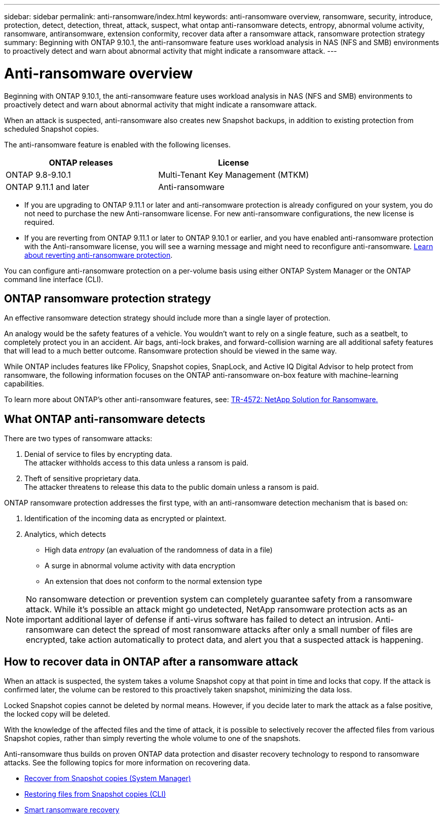 ---
sidebar: sidebar
permalink: anti-ransomware/index.html
keywords: anti-ransomware overview, ransomware, security, introduce, protection, detect, detection, threat, attack, suspect, what ontap anti-ransomware detects, entropy, abnormal volume activity, ransomware, antiransomware, extension conformity, recover data after a ransomware attack, ransomware protection strategy
summary: Beginning with ONTAP 9.10.1, the anti-ransomware feature uses workload analysis in NAS (NFS and SMB) environments to proactively detect and warn about abnormal activity that might indicate a ransomware attack.
---

= Anti-ransomware overview
:toc: macro
:hardbreaks:
:toclevels: 1
:nofooter:
:icons: font
:linkattrs:
:imagesdir: ./media/

[.lead]
Beginning with ONTAP 9.10.1, the anti-ransomware feature uses workload analysis in NAS (NFS and SMB) environments to proactively detect and warn about abnormal activity that might indicate a ransomware attack.

When an attack is suspected, anti-ransomware also creates new Snapshot backups, in addition to existing protection from scheduled Snapshot copies.

The anti-ransomware feature is enabled with the following licenses.
[cols="2*",options="header"]
|===
| ONTAP releases| License
a|
ONTAP 9.8-9.10.1
a|
Multi-Tenant Key Management (MTKM)
a| ONTAP 9.11.1 and later
a| Anti-ransomware
|===

* If you are upgrading to ONTAP 9.11.1 or later and anti-ransomware protection is already configured on your system, you do not need to purchase the new Anti-ransomware license. For new anti-ransomware configurations, the new license is required.
* If you are reverting from ONTAP 9.11.1 or later to ONTAP 9.10.1 or earlier, and you have enabled anti-ransomware protection with the Anti-ransomware license, you will see a warning message and might need to reconfigure anti-ransomware. link:../revert/anti-ransomware-license-task.html[Learn about reverting anti-ransomware protection].

You can configure anti-ransomware protection on a per-volume basis using either ONTAP System Manager or the ONTAP command line interface (CLI).


== ONTAP ransomware protection strategy

An effective ransomware detection strategy should include more than a single layer of protection.

An analogy would be the safety features of a vehicle. You wouldn’t want to rely on a single feature, such as a seatbelt, to completely protect you in an accident. Air bags, anti-lock brakes, and forward-collision warning are all additional safety features that will lead to a much better outcome. Ransomware protection should be viewed in the same way.

While ONTAP includes features like FPolicy, Snapshot copies, SnapLock, and Active IQ Digital Advisor to help protect from ransomware, the following information focuses on the ONTAP anti-ransomware on-box feature with machine-learning capabilities.

To learn more about ONTAP's other anti-ransomware features, see: https://www.netapp.com/media/7334-tr4572.pdf[TR-4572: NetApp Solution for Ransomware.^]

== What ONTAP anti-ransomware detects
There are two types of ransomware attacks:

.  Denial of service to files by encrypting data.
The attacker withholds access to this data unless a ransom is paid.
.  Theft of sensitive proprietary data.
The attacker threatens to release this data to the public domain unless a ransom is paid.

ONTAP ransomware protection addresses the first type, with an anti-ransomware detection mechanism that is based on:

. Identification of the incoming data as encrypted or plaintext.
. Analytics, which detects
+
** High data _entropy_ (an evaluation of the randomness of data in a file)
** A surge in abnormal volume activity with data encryption
** An extension that does not conform to the normal extension type

[NOTE]
No ransomware detection or prevention system can completely guarantee safety from a ransomware attack. While it's possible an attack might go undetected, NetApp ransomware protection acts as an important additional layer of defense if anti-virus software has failed to detect an intrusion. Anti-ransomware can detect the spread of most ransomware attacks after only a small number of files are encrypted, take action automatically to protect data, and alert you that a suspected attack is happening.

== How to recover data in ONTAP after a ransomware attack

When an attack is suspected, the system takes a volume Snapshot copy at that point in time and locks that copy. If the attack is confirmed later, the volume can be restored to this proactively taken snapshot, minimizing the data loss.

Locked Snapshot copies cannot be deleted by normal means. However, if you decide later to mark the attack as a false positive, the locked copy will be deleted.

With the knowledge of the affected files and the time of attack, it is possible to selectively recover the affected files from various Snapshot copies, rather than simply reverting the whole volume to one of the snapshots.

Anti-ransomware thus builds on proven ONTAP data protection and disaster recovery technology to respond to ransomware attacks. See the following topics for more information on recovering data.

**  link:../task_dp_recover_snapshot.html[Recover from Snapshot copies (System Manager)]

** link:../data-protection/restore-contents-volume-snapshot-task.html[Restoring files from Snapshot copies (CLI)]

** link:https://www.netapp.com/blog/smart-ransomware-recovery[Smart ransomware recovery^]

// Jira IE-517, 2022 Mar 30
// BURT 1459708, 2022 Feb 24
// BURT 1448684, 10 JAN 2022
// Jira IE-353,  29 OCT 2021
